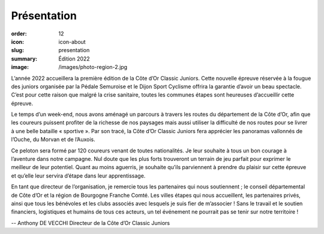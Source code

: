 Présentation
############

:order: 12
:icon: icon-about
:slug: presentation
:summary: Édition 2022
:image: /images/photo-region-2.jpg

L’année 2022 accueillera la première édition de la Côte d’Or Classic Juniors.
Cette nouvelle épreuve réservée à la fougue des juniors organisée par la Pédale
Semuroise et le Dijon Sport Cyclisme offrira la garantie d’avoir un beau
spectacle. C’est pour cette raison que malgré la crise sanitaire, toutes les
communes étapes sont heureuses d’accueillir cette épreuve.

Le temps d’un week-end, nous avons aménagé un parcours à travers les routes du
département de la Côte d’Or, afin que les coureurs puissent profiter de la
richesse de nos paysages mais aussi utiliser la difficulté de nos routes pour
se livrer à une belle bataille « sportive ».  Par son tracé, la Côte d’Or
Classic Juniors fera apprécier les panoramas vallonnés de l’Ouche, du Morvan et
de l’Auxois.

Ce peloton sera formé par 120 coureurs venant de toutes
nationalités. Je leur souhaite à tous un bon courage à l’aventure dans notre
campagne. Nul doute que les plus forts trouveront un terrain de jeu parfait
pour exprimer le meilleur de leur potentiel. Quant au moins aguerris, je
souhaite qu’ils parviennent à prendre du plaisir sur cette épreuve et qu’elle
leur servira d’étape dans leur apprentissage.

En tant que directeur de l’organisation, je remercie tous les partenaires qui
nous soutiennent ; le conseil départemental de Côte d’Or et la région de
Bourgogne Franche Comté. Les villes étapes qui nous accueillent, les
partenaires privés, ainsi que tous les bénévoles et les clubs associés avec
lesquels je suis fier de m’associer ! Sans le travail et le soutien financiers,
logistiques et humains de tous ces acteurs, un tel événement ne pourrait pas se
tenir sur notre territoire !


-- Anthony DE VECCHI Directeur de la Côte d’Or Classic Juniors

